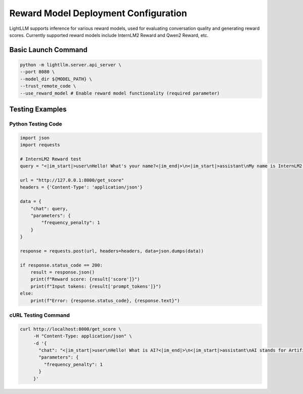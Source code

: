 Reward Model Deployment Configuration
====================================

LightLLM supports inference for various reward models, used for evaluating conversation quality and generating reward scores. Currently supported reward models include InternLM2 Reward and Qwen2 Reward, etc.

Basic Launch Command
---------------------

.. code-block:: bash

    python -m lightllm.server.api_server \
    --port 8080 \
    --model_dir ${MODEL_PATH} \
    --trust_remote_code \
    --use_reward_model # Enable reward model functionality (required parameter)

Testing Examples
----------------

Python Testing Code
^^^^^^^^^^^^^^^^^^

.. code-block:: python

    import json
    import requests

    # InternLM2 Reward test
    query = "<|im_start|>user\nHello! What's your name?<|im_end|>\n<|im_start|>assistant\nMy name is InternLM2! A helpful AI assistant. What can I do for you?<|im_end|>\n<|reward|>"

    url = "http://127.0.0.1:8000/get_score"
    headers = {'Content-Type': 'application/json'}

    data = {
        "chat": query,
        "parameters": {
            "frequency_penalty": 1
        }
    }
    
    response = requests.post(url, headers=headers, data=json.dumps(data))

    if response.status_code == 200:
        result = response.json()
        print(f"Reward score: {result['score']}")
        print(f"Input tokens: {result['prompt_tokens']}")
    else:
        print(f"Error: {response.status_code}, {response.text}")

cURL Testing Command
^^^^^^^^^^^^^^^^^^^

.. code-block:: bash

    curl http://localhost:8000/get_score \
         -H "Content-Type: application/json" \
         -d '{
           "chat": "<|im_start|>user\nHello! What is AI?<|im_end|>\n<|im_start|>assistant\nAI stands for Artificial Intelligence, which refers to the simulation of human intelligence in machines.<|im_end|>\n<|reward|>",
           "parameters": {
             "frequency_penalty": 1
           }
         }' 
